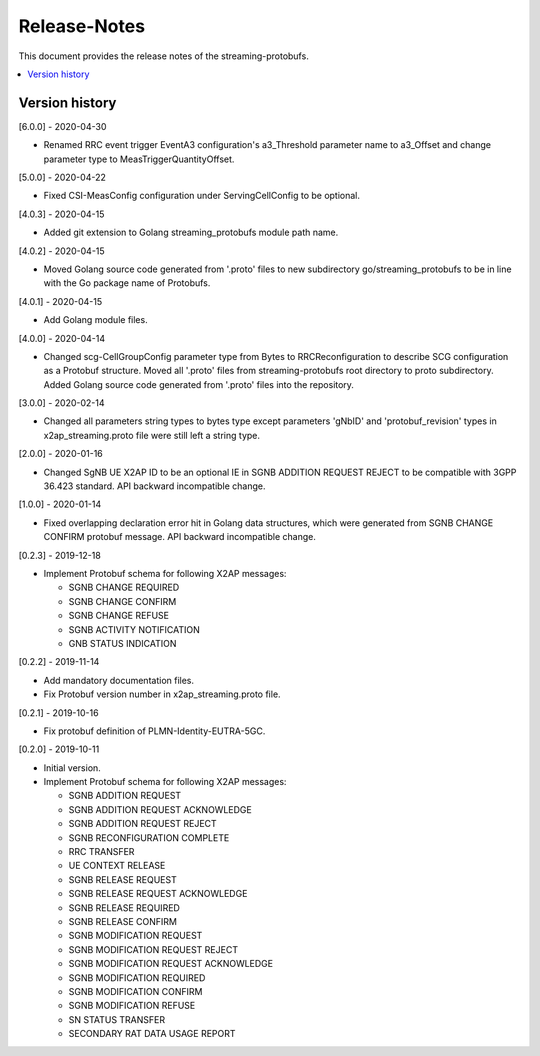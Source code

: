 ..
..  Copyright (c) 2019 AT&T Intellectual Property.
..  Copyright (c) 2019 Nokia.
..
..  Licensed under the Creative Commons Attribution 4.0 International
..  Public License (the "License"); you may not use this file except
..  in compliance with the License. You may obtain a copy of the License at
..
..    https://creativecommons.org/licenses/by/4.0/
..
..  Unless required by applicable law or agreed to in writing, documentation
..  distributed under the License is distributed on an "AS IS" BASIS,
..  WITHOUT WARRANTIES OR CONDITIONS OF ANY KIND, either express or implied.
..
..  See the License for the specific language governing permissions and
..  limitations under the License.
..

Release-Notes
=============

This document provides the release notes of the streaming-protobufs.

.. contents::
   :depth: 3
   :local:



Version history
---------------

[6.0.0] - 2020-04-30

* Renamed RRC event trigger EventA3 configuration's a3_Threshold parameter
  name to a3_Offset and change parameter type to MeasTriggerQuantityOffset.

[5.0.0] - 2020-04-22

* Fixed CSI-MeasConfig configuration under ServingCellConfig to be optional.

[4.0.3] - 2020-04-15

* Added git extension to Golang streaming_protobufs module path name.

[4.0.2] - 2020-04-15

* Moved Golang source code generated from '.proto' files to new subdirectory
  go/streaming_protobufs to be in line with the Go package name of Protobufs.

[4.0.1] - 2020-04-15

* Add Golang module files.

[4.0.0] - 2020-04-14

* Changed scg-CellGroupConfig parameter type from Bytes to RRCReconfiguration
  to describe SCG configuration as a Protobuf structure. Moved all '.proto'
  files from streaming-protobufs root directory to proto subdirectory. Added
  Golang source code generated from '.proto' files into the repository.

[3.0.0] - 2020-02-14

* Changed all parameters string types to bytes type except parameters 'gNbID'
  and 'protobuf_revision' types in x2ap_streaming.proto file were still left
  a string type.

[2.0.0] - 2020-01-16

* Changed SgNB UE X2AP ID to be an optional IE in SGNB ADDITION REQUEST REJECT
  to be compatible with 3GPP 36.423 standard. API backward incompatible change.

[1.0.0] - 2020-01-14

* Fixed overlapping declaration error hit in Golang data structures, which
  were generated from SGNB CHANGE CONFIRM protobuf message. API backward
  incompatible change.

[0.2.3] - 2019-12-18

* Implement Protobuf schema for following X2AP messages:

  * SGNB CHANGE REQUIRED
  * SGNB CHANGE CONFIRM
  * SGNB CHANGE REFUSE
  * SGNB ACTIVITY NOTIFICATION
  * GNB STATUS INDICATION

[0.2.2] - 2019-11-14

* Add mandatory documentation files.
* Fix Protobuf version number in x2ap_streaming.proto file.

[0.2.1] - 2019-10-16

* Fix protobuf definition of PLMN-Identity-EUTRA-5GC.

[0.2.0] - 2019-10-11

* Initial version.
* Implement Protobuf schema for following X2AP messages:

  * SGNB ADDITION REQUEST
  * SGNB ADDITION REQUEST ACKNOWLEDGE
  * SGNB ADDITION REQUEST REJECT
  * SGNB RECONFIGURATION COMPLETE
  * RRC TRANSFER
  * UE CONTEXT RELEASE
  * SGNB RELEASE REQUEST
  * SGNB RELEASE REQUEST ACKNOWLEDGE
  * SGNB RELEASE REQUIRED
  * SGNB RELEASE CONFIRM
  * SGNB MODIFICATION REQUEST
  * SGNB MODIFICATION REQUEST REJECT
  * SGNB MODIFICATION REQUEST ACKNOWLEDGE
  * SGNB MODIFICATION REQUIRED
  * SGNB MODIFICATION CONFIRM
  * SGNB MODIFICATION REFUSE
  * SN STATUS TRANSFER
  * SECONDARY RAT DATA USAGE REPORT
